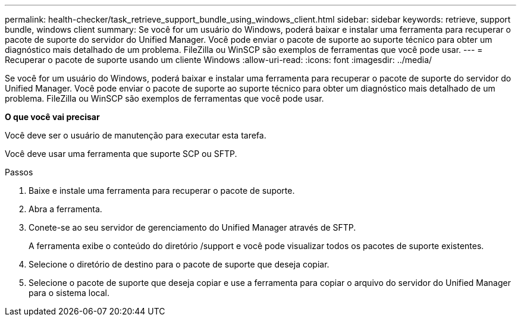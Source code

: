 ---
permalink: health-checker/task_retrieve_support_bundle_using_windows_client.html 
sidebar: sidebar 
keywords: retrieve, support bundle, windows client 
summary: Se você for um usuário do Windows, poderá baixar e instalar uma ferramenta para recuperar o pacote de suporte do servidor do Unified Manager. Você pode enviar o pacote de suporte ao suporte técnico para obter um diagnóstico mais detalhado de um problema. FileZilla ou WinSCP são exemplos de ferramentas que você pode usar. 
---
= Recuperar o pacote de suporte usando um cliente Windows
:allow-uri-read: 
:icons: font
:imagesdir: ../media/


[role="lead"]
Se você for um usuário do Windows, poderá baixar e instalar uma ferramenta para recuperar o pacote de suporte do servidor do Unified Manager. Você pode enviar o pacote de suporte ao suporte técnico para obter um diagnóstico mais detalhado de um problema. FileZilla ou WinSCP são exemplos de ferramentas que você pode usar.

*O que você vai precisar*

Você deve ser o usuário de manutenção para executar esta tarefa.

Você deve usar uma ferramenta que suporte SCP ou SFTP.

.Passos
. Baixe e instale uma ferramenta para recuperar o pacote de suporte.
. Abra a ferramenta.
. Conete-se ao seu servidor de gerenciamento do Unified Manager através de SFTP.
+
A ferramenta exibe o conteúdo do diretório /support e você pode visualizar todos os pacotes de suporte existentes.

. Selecione o diretório de destino para o pacote de suporte que deseja copiar.
. Selecione o pacote de suporte que deseja copiar e use a ferramenta para copiar o arquivo do servidor do Unified Manager para o sistema local.

